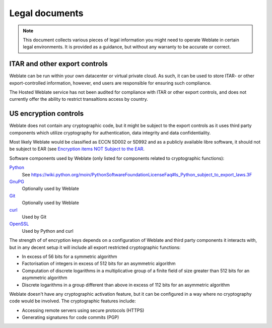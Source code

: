 Legal documents
===============

.. note::

   This document collects various pieces of legal information you might need to
   operate Weblate in certain legal environments. It is provided as a guidance,
   but without any warranty to be accurate or correct.

ITAR and other export controls
------------------------------

Weblate can be run within your own datacenter or virtual private cloud. As
such, it can be used to store ITAR- or other export-controlled information,
however, end users are responsible for ensuring such compliance.

The Hosted Weblate service has not been audited for compliance with ITAR or
other export controls, and does not currently offer the ability to restrict
transaltions access by country.

US encryption controls
----------------------

Weblate does not contain any cryptographic code, but it might be subject to the
export controls as it uses third party components which utilize cryptography
for authentication, data integrity and data confidentiality.

Most likely Weblate would be classified as ECCN 5D002 or 5D992 and as a
publicly available libre software, it should not be subject to EAR (see
`Encryption items NOT Subject to the EAR
<https://www.bis.doc.gov/index.php/policy-guidance/encryption/1-encryption-items-not-subject-to-the-ear>`_.

Software components used by Weblate (only listed for components related to
cryptographic functions):

`Python <https://www.python.org/>`_
   See https://wiki.python.org/moin/PythonSoftwareFoundationLicenseFaq#Is_Python_subject_to_export_laws.3F
`GnuPG <https://www.gnupg.org/>`_
   Optionally used by Weblate
`Git <https://git-scm.com/>`_
   Optionally used by Weblate
`curl <https://curl.haxx.se/>`_
   Used by Git
`OpenSSL <https://www.openssl.org/>`_
   Used by Python and curl

The strength of of encryption keys depends on a configuration of Weblate and
third party components it interacts with, but in any decent setup it will
include all export restricted cryptographic functions:

- In excess of 56 bits for a symmetric algorithm
- Factorisation of integers in excess of 512 bits for an asymmetric algorithm
- Computation of discrete logarithms in a multiplicative group of a finite field of size greater than 512 bits for an asymmetric algorithm
- Discrete logarithms in a group different than above in excess of 112 bits for an asymmetric algorithm

Weblate doesn't have any cryptographic activation feature, but it can be
configured in a way where no cryptography code would be involved. The
cryptographic features include:

- Accessing remote servers using secure protocols (HTTPS)
- Generating signatures for code commits (PGP)

.. seealso::

   `Export Controls (EAR) on Open Source Software <http://www.magicsplat.com/blog/ear/>`_
